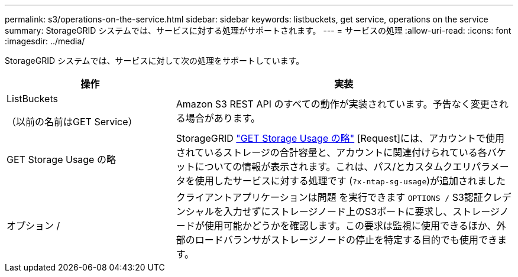 ---
permalink: s3/operations-on-the-service.html 
sidebar: sidebar 
keywords: listbuckets, get service, operations on the service 
summary: StorageGRID システムでは、サービスに対する処理がサポートされます。 
---
= サービスの処理
:allow-uri-read: 
:icons: font
:imagesdir: ../media/


[role="lead"]
StorageGRID システムでは、サービスに対して次の処理をサポートしています。

[cols="1a,2a"]
|===
| 操作 | 実装 


 a| 
ListBuckets

（以前の名前はGET Service）
 a| 
Amazon S3 REST API のすべての動作が実装されています。予告なく変更される場合があります。



 a| 
GET Storage Usage の略
 a| 
StorageGRID link:get-storage-usage-request.html["GET Storage Usage の略"] [Request]には、アカウントで使用されているストレージの合計容量と、アカウントに関連付けられている各バケットについての情報が表示されます。これは、パス/とカスタムクエリパラメータを使用したサービスに対する処理です (`?x-ntap-sg-usage`)が追加されました



 a| 
オプション /
 a| 
クライアントアプリケーションは問題 を実行できます `OPTIONS /` S3認証クレデンシャルを入力せずにストレージノード上のS3ポートに要求し、ストレージノードが使用可能かどうかを確認します。この要求は監視に使用できるほか、外部のロードバランサがストレージノードの停止を特定する目的でも使用できます。

|===